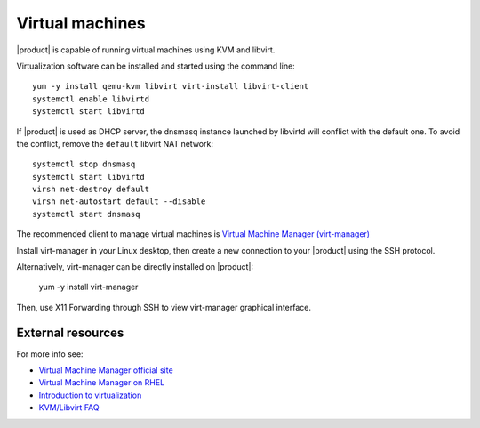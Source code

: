 .. index:: virtual machines

.. _virtual_machines-section:

================
Virtual machines
================

|product| is capable of running virtual machines using KVM and libvirt.

Virtualization software can be installed and started using the command line: ::

  yum -y install qemu-kvm libvirt virt-install libvirt-client
  systemctl enable libvirtd
  systemctl start libvirtd

If |product| is used as DHCP server, the dnsmasq instance launched by libvirtd will conflict with the default one.
To avoid the conflict, remove the ``default`` libvirt NAT network: ::

  systemctl stop dnsmasq
  systemctl start libvirtd
  virsh net-destroy default
  virsh net-autostart default --disable
  systemctl start dnsmasq

The recommended client to manage virtual machines is `Virtual Machine Manager (virt-manager) <https://virt-manager.org/>`_

Install virt-manager in your Linux desktop, then create a new connection to your |product| using the SSH protocol.

Alternatively, virt-manager can be directly installed on |product|:

  yum -y install virt-manager

Then, use X11 Forwarding through SSH to view virt-manager graphical interface.

External resources
==================

For more info see:

- `Virtual Machine Manager official site <https://virt-manager.org/>`_
- `Virtual Machine Manager on RHEL <https://access.redhat.com/documentation/en-us/red_hat_enterprise_linux/7/html/virtualization_deployment_and_administration_guide/sect-creating_guests_with_virt_manager>`_
- `Introduction to virtualization <https://access.redhat.com/documentation/en-us/red_hat_enterprise_linux/7/html/virtualization_getting_started_guide/chap-virtualization_getting_started-what_is_it>`_
- `KVM/Libvirt FAQ <https://access.redhat.com/articles/1344173>`_
